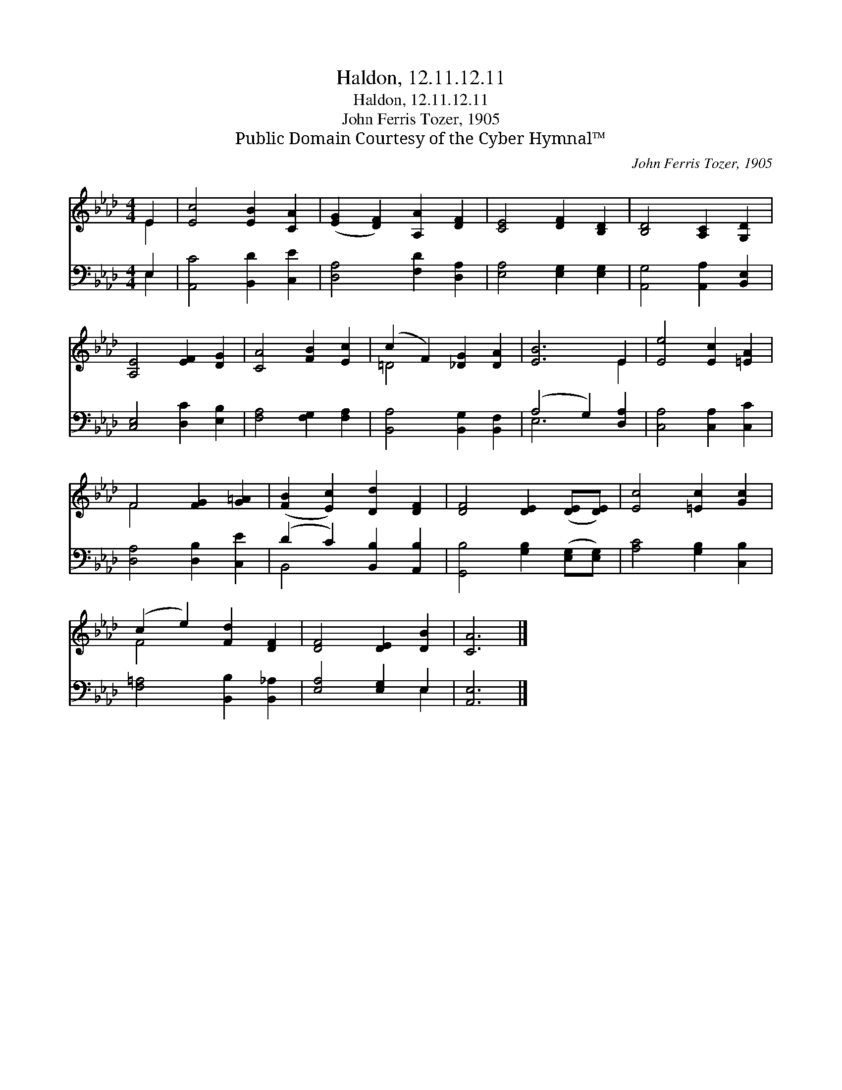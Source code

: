 X:1
T:Haldon, 12.11.12.11
T:Haldon, 12.11.12.11
T:John Ferris Tozer, 1905
T:Public Domain Courtesy of the Cyber Hymnal™
C:John Ferris Tozer, 1905
Z:Public Domain
Z:Courtesy of the Cyber Hymnal™
%%score ( 1 2 ) ( 3 4 )
L:1/8
M:4/4
K:Ab
V:1 treble 
V:2 treble 
V:3 bass 
V:4 bass 
V:1
 E2 | [Ec]4 [EB]2 [CA]2 | ([EG]2 [DF]2) [A,A]2 [DF]2 | [CE]4 [DF]2 [B,D]2 | [B,D]4 [A,C]2 [G,D]2 | %5
 [A,E]4 [EF]2 [DG]2 | [CA]4 [FB]2 [Ec]2 | (c2 F2) [_DG]2 [DA]2 | [EB]6 E2 | [Ee]4 [Ec]2 [=EA]2 | %10
 F4 [FG]2 [G=A]2 | ([FB]2 [Ec]2) [Dd]2 [DF]2 | [DF]4 [DE]2 ([DE][DE]) | [Ec]4 [=Ec]2 [Gc]2 | %14
 (c2 e2) [Fd]2 [DF]2 | [DF]4 [DE]2 [DB]2 | [CA]6 |] %17
V:2
 E2 | x8 | x8 | x8 | x8 | x8 | x8 | =D4 x4 | x6 E2 | x8 | F4 x4 | x8 | x8 | x8 | F4 x4 | x8 | x6 |] %17
V:3
 E,2 | [A,,C]4 [B,,D]2 [C,E]2 | [D,A,]4 [F,D]2 [D,A,]2 | [E,A,]4 [E,G,]2 [E,G,]2 | %4
 [A,,G,]4 [A,,A,]2 [B,,E,]2 | [C,E,]4 [D,C]2 [E,B,]2 | [F,A,]4 [F,G,]2 [F,A,]2 | %7
 [B,,A,]4 [B,,G,]2 [B,,F,]2 | (A,4 G,2) [D,A,]2 | [C,A,]4 [C,A,]2 [C,C]2 | [D,A,]4 [D,B,]2 [C,E]2 | %11
 (D2 C2) [B,,B,]2 [A,,B,]2 | [G,,B,]4 [G,B,]2 ([E,G,][E,G,]) | [A,C]4 [G,B,]2 [C,B,]2 | %14
 [F,=A,]4 [B,,B,]2 [B,,_A,]2 | [E,A,]4 [E,G,]2 E,2 | [A,,E,]6 |] %17
V:4
 E,2 | x8 | x8 | x8 | x8 | x8 | x8 | x8 | E,6 x2 | x8 | x8 | B,,4 x4 | x8 | x8 | x8 | x6 E,2 | %16
 x6 |] %17

